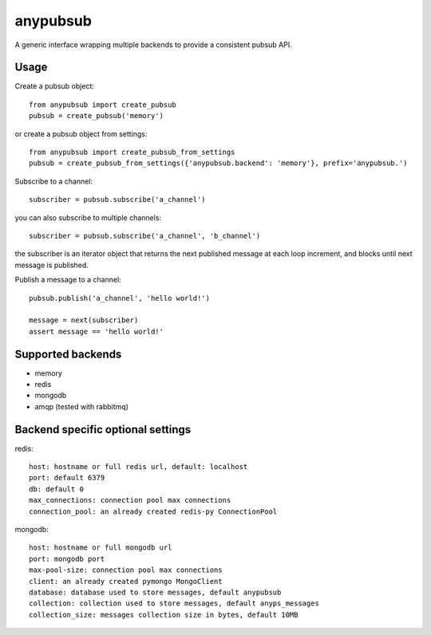 anypubsub
=========

.. image:: https://travis-ci.org/smarzola/anypubsub.png?branch=master
   :target: https://travis-ci.org/smarzola/anypubsub

.. image:: https://coveralls.io/repos/github/smarzola/anypubsub/badge.svg?branch=master
   :target: https://coveralls.io/github/smarzola/anypubsub?branch=master


A generic interface wrapping multiple backends to provide a consistent pubsub API.


Usage
------

Create a pubsub object::

    from anypubsub import create_pubsub
    pubsub = create_pubsub('memory')

or create a pubsub object from settings::

    from anypubsub import create_pubsub_from_settings
    pubsub = create_pubsub_from_settings({'anypubsub.backend': 'memory'}, prefix='anypubsub.')

Subscribe to a channel::

    subscriber = pubsub.subscribe('a_channel')

you can also subscribe to multiple channels::

    subscriber = pubsub.subscribe('a_channel', 'b_channel')

the subscriber is an iterator object that returns the next published message at each loop increment, and blocks until
next message is published.

Publish a message to a channel::

    pubsub.publish('a_channel', 'hello world!')

    message = next(subscriber)
    assert message == 'hello world!'

Supported backends
---------------------

* memory
* redis
* mongodb
* amqp (tested with rabbitmq)

Backend specific optional settings
-----------------------------------

redis::

    host: hostname or full redis url, default: localhost
    port: default 6379
    db: default 0
    max_connections: connection pool max connections
    connection_pool: an already created redis-py ConnectionPool

mongodb::

    host: hostname or full mongodb url
    port: mongodb port
    max-pool-size: connection pool max connections
    client: an already created pymongo MongoClient
    database: database used to store messages, default anypubsub
    collection: collection used to store messages, default anyps_messages
    collection_size: messages collection size in bytes, default 10MB



